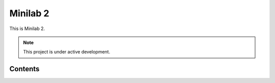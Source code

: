 Minilab 2
===================================

This is Minilab 2. 

.. note::

   This project is under active development.

Contents
--------

